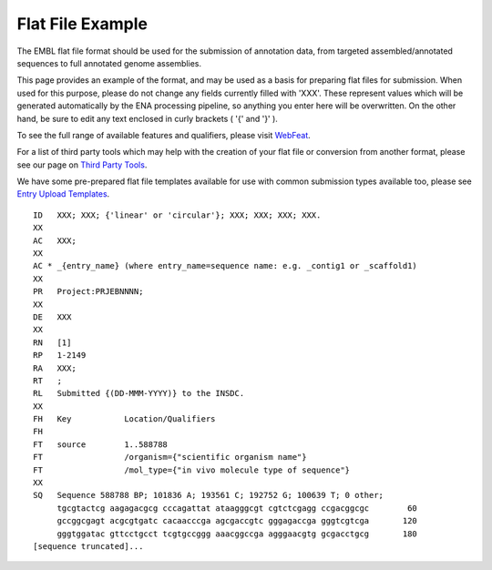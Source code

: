 =================
Flat File Example
=================

The EMBL flat file format should be used for the submission of annotation data,
from targeted assembled/annotated sequences to full annotated genome
assemblies.

This page provides an example of the format, and may be used as a basis for
preparing flat files for submission.
When used for this purpose, please do not change any fields currently filled
with 'XXX'. These represent values which will be generated automatically by the
ENA processing pipeline, so anything you enter here will be overwritten.
On the other hand, be sure to edit any text enclosed in curly brackets
( '{' and '}' ).

To see the full range of available features and qualifiers, please visit
`WebFeat <https://www.ebi.ac.uk/ena/WebFeat/>`_.

For a list of third party tools which may help with the creation of your
flat file or conversion from another format, please see our page on
`Third Party Tools <../faq/third_party_tools.html>`_.

We have some pre-prepared flat file templates available for use with common
submission types available too, please see
`Entry Upload Templates <flat-file-example.html>`_.

::

    ID   XXX; XXX; {'linear' or 'circular'}; XXX; XXX; XXX; XXX.
    XX
    AC   XXX;
    XX
    AC * _{entry_name} (where entry_name=sequence name: e.g. _contig1 or _scaffold1)
    XX
    PR   Project:PRJEBNNNN;
    XX
    DE   XXX
    XX
    RN   [1]
    RP   1-2149
    RA   XXX;
    RT   ;
    RL   Submitted {(DD-MMM-YYYY)} to the INSDC.
    XX
    FH   Key           Location/Qualifiers
    FH
    FT   source        1..588788
    FT                 /organism={"scientific organism name"}
    FT                 /mol_type={"in vivo molecule type of sequence"}
    XX
    SQ   Sequence 588788 BP; 101836 A; 193561 C; 192752 G; 100639 T; 0 other;
         tgcgtactcg aagagacgcg cccagattat ataagggcgt cgtctcgagg ccgacggcgc        60
         gccggcgagt acgcgtgatc cacaacccga agcgaccgtc gggagaccga gggtcgtcga       120
         gggtggatac gttcctgcct tcgtgccggg aaacggccga agggaacgtg gcgacctgcg       180
    [sequence truncated]...